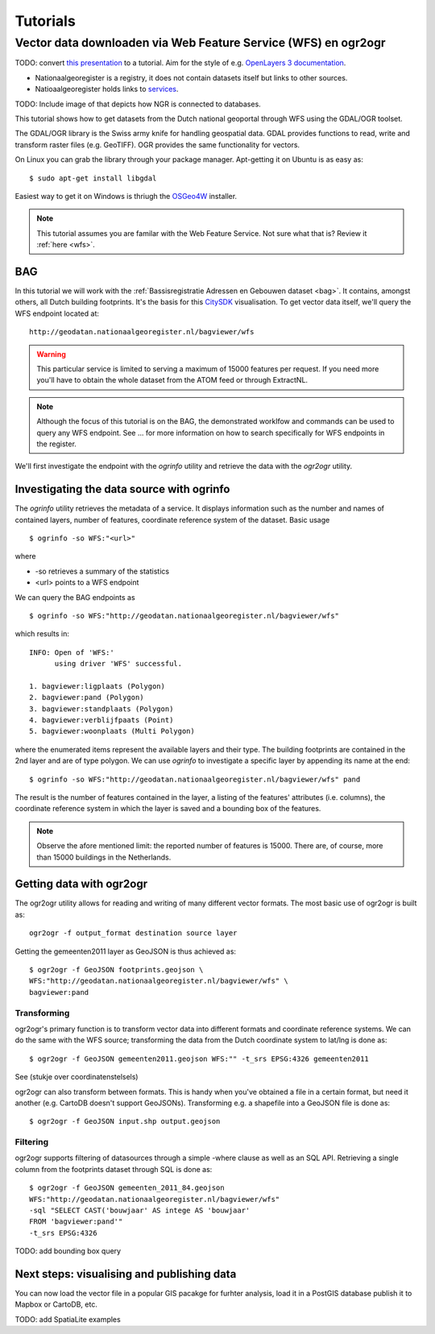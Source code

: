 #########
Tutorials
#########


***************************************************************
Vector data downloaden via Web Feature Service (WFS) en ogr2ogr
***************************************************************

TODO: convert `this presentation <https://speakerdeck.com/ndkv/open-geo-data-in-the-netherlands-and-beyond>`_ to a tutorial. Aim for the style of e.g. `OpenLayers 3 documentation <http://ol3js.org/en/master/doc/tutorials/concepts.html>`_.

* Nationaalgeoregister is a registry, it does not contain datasets itself but links to other sources. 
* Natioaalgeoregister holds links to `services <OGC Services>`_.

TODO: Include image of that depicts how  NGR is connected to databases.

This tutorial shows how to get datasets from the Dutch national geoportal through WFS using the GDAL/OGR toolset.  

The GDAL/OGR library is the Swiss army knife for handling geospatial data. GDAL provides functions to read, write and transform raster files (e.g. GeoTIFF). OGR provides the same functionality for vectors.

On Linux you can grab the library through your package manager. Apt-getting it on Ubuntu is as easy as::

    $ sudo apt-get install libgdal

Easiest way to get it on Windows is thriugh the `OSGeo4W <http://trac.osgeo.org/osgeo4w/>`_ installer. 

.. NOTE::

    This tutorial assumes you are familar with the Web Feature Service. Not sure what that is? Review it :ref:`here <wfs>`. 


BAG
===

In this tutorial we will work with the :ref:`Bassisregistratie Adressen en Gebouwen dataset <bag>`. It contains, amongst others, all Dutch building footprints. It's the basis for this `CitySDK <http://citysdk.waag.nl/buildings/>`_ visualisation. To get vector data itself, we'll query the WFS endpoint located at::

    http://geodatan.nationaalgeoregister.nl/bagviewer/wfs

.. WARNING::

    This particular service is limited to serving a maximum of 15000 features per request. If you need more you'll have to obtain the whole dataset from the ATOM feed or through ExtractNL. 


.. NOTE::

    Although the focus of this tutorial is on the BAG, the demonstrated worklfow and commands can be used to query any WFS endpoint. See ... for more information on how to search specifically for WFS endpoints in the register.  

We'll first investigate the endpoint with the *ogrinfo* utility and retrieve the data with the *ogr2ogr* utility.  

Investigating the data source with ogrinfo 
==========================================
The *ogrinfo* utility retrieves the metadata of a service. It displays information such as the number and names of contained layers, number of features, coordinate reference system of the dataset. Basic usage  

::

    $ ogrinfo -so WFS:"<url>"

where 

* -so retrieves a summary of the statistics
* <url> points to a WFS endpoint

We can query the BAG endpoints as

::

    $ ogrinfo -so WFS:"http://geodatan.nationaalgeoregister.nl/bagviewer/wfs"

which results in::

   INFO: Open of 'WFS:' 
         using driver 'WFS' successful.

   1. bagviewer:ligplaats (Polygon)
   2. bagviewer:pand (Polygon)
   3. bagviewer:standplaats (Polygon)
   4. bagviewer:verblijfpaats (Point)
   5. bagviewer:woonplaats (Multi Polygon)


where the enumerated items represent the available layers and their type. The building footprints are contained in the 2nd layer and are of type polygon. We can use *ogrinfo* to investigate a specific layer by appending its name at the end::

    $ ogrinfo -so WFS:"http://geodatan.nationaalgeoregister.nl/bagviewer/wfs" pand

The result is the number of features contained in the layer, a listing of the features' attributes (i.e. columns), the coordinate reference system in which the layer is saved and a bounding box of the features.

.. NOTE::

    Observe the afore mentioned limit: the reported number of features is 15000. There are, of course, more than 15000 buildings in the Netherlands.  


Getting data with ogr2ogr
=========================

The ogr2ogr utility allows for reading and writing of many different vector formats. The most basic use of ogr2ogr is built as::

    ogr2ogr -f output_format destination source layer

Getting the gemeenten2011 layer as GeoJSON is thus achieved as::

    $ ogr2ogr -f GeoJSON footprints.geojson \ 
    WFS:"http://geodatan.nationaalgeoregister.nl/bagviewer/wfs" \
    bagviewer:pand


Transforming
------------

ogr2ogr's primary function is to transform vector data into different formats and coordinate reference systems. We can do the same with the WFS source; transforming the data from the Dutch coordinate system to lat/lng is done as::

    $ ogr2ogr -f GeoJSON gemeenten2011.geojson WFS:"" -t_srs EPSG:4326 gemeenten2011

See (stukje over coordinatenstelsels)

ogr2ogr can also transform between formats. This is handy when you've obtained a file in a certain format, but need it another (e.g. CartoDB doesn't support GeoJSONs). Transforming e.g. a shapefile into a GeoJSON file is done as::

    $ ogr2ogr -f GeoJSON input.shp output.geojson


Filtering
---------

ogr2ogr supports filtering of datasources through a simple -where clause as well as an SQL API. Retrieving a single column from the footprints dataset through SQL is done as::

    $ ogr2ogr -f GeoJSON gemeenten_2011_84.geojson 
    WFS:"http://geodatan.nationaalgeoregister.nl/bagviewer/wfs" 
    -sql "SELECT CAST('bouwjaar' AS intege AS 'bouwjaar' 
    FROM 'bagviewer:pand'" 
    -t_srs EPSG:4326

TODO: add bounding box query

Next steps: visualising and publishing data  
===========================================

You can now load the vector file in a popular GIS pacakge for furhter analysis, load it in a PostGIS database publish it to Mapbox or CartoDB, etc. 

TODO: add SpatiaLite examples
